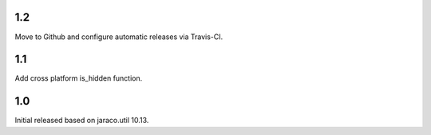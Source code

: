 1.2
===

Move to Github and configure automatic releases via Travis-CI.

1.1
===

Add cross platform is_hidden function.

1.0
===

Initial released based on jaraco.util 10.13.
